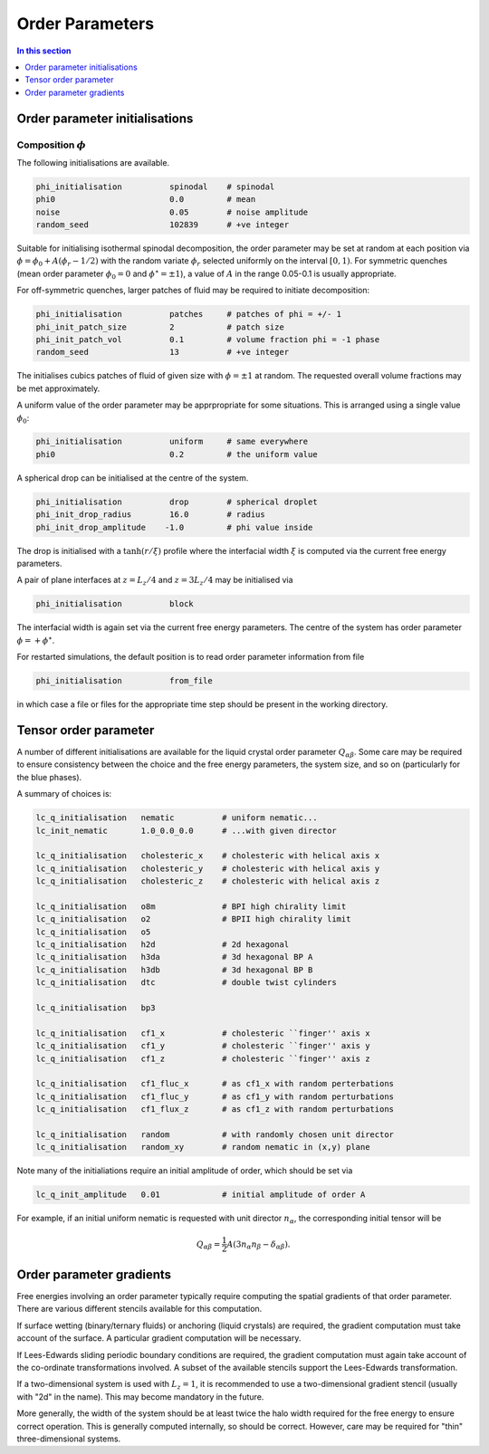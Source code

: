 
Order Parameters
----------------

.. contents:: In this section
   :depth: 1
   :local:
   :backlinks: none

Order parameter initialisations
^^^^^^^^^^^^^^^^^^^^^^^^^^^^^^^

Composition :math:`\phi`
""""""""""""""""""""""""


The following initialisations are available.

.. code-block:: none

  phi_initialisation          spinodal    # spinodal
  phi0                        0.0         # mean
  noise                       0.05        # noise amplitude
  random_seed                 102839      # +ve integer

Suitable for initialising isothermal spinodal decomposition, the order
parameter may be set at random at each position via
:math:`\phi = \phi_0 + A(\phi_r - 1/2)` with the random variate
:math:`\phi_r` selected uniformly on the interval :math:`[0,1)`. For symmetric
quenches (mean order parameter :math:`\phi_0 = 0` and
:math:`\phi^\star = \pm 1`),
a value of :math:`A` in the range 0.05-0.1 is usually appropriate.

For off-symmetric quenches, larger patches of fluid may be required to
initiate decomposition:

.. code-block:: none

  phi_initialisation          patches     # patches of phi = +/- 1
  phi_init_patch_size         2           # patch size
  phi_init_patch_vol          0.1         # volume fraction phi = -1 phase
  random_seed                 13          # +ve integer

The initialises cubics patches of fluid of given size with :math:`\phi= \pm 1`
at random. The requested overall volume fractions may be met approximately.


A uniform value of the order parameter may be apprpropriate for
some situations. This is arranged using a single value :math:`\phi_0`:

.. code-block:: none

  phi_initialisation          uniform     # same everywhere
  phi0                        0.2         # the uniform value

A spherical drop can be initialised at the centre of the system.

.. code-block:: none

  phi_initialisation          drop        # spherical droplet
  phi_init_drop_radius        16.0        # radius
  phi_init_drop_amplitude    -1.0         # phi value inside

The drop is initialised with a :math:`\tanh(r/\xi)` profile where the
interfacial width :math:`\xi` is computed via the current free energy
parameters.

A pair of plane interfaces at :math:`z = L_z/4` and :math:`z=3L_z/4` may
be initialised via

.. code-block:: none

  phi_initialisation          block

The interfacial width is again set via the current free energy parameters.
The centre of the system has order parameter :math:`\phi = +\phi^\star`.


For restarted simulations, the default position is to read order
parameter information from file

.. code-block:: none

  phi_initialisation          from_file

in which case a file or files for the appropriate time step should
be present in the working directory.

Tensor order parameter
^^^^^^^^^^^^^^^^^^^^^^


A number of different initialisations are available for the liquid
crystal order parameter :math:`Q_{\alpha\beta}`. Some care may be required
to ensure consistency between the choice and the free energy
parameters, the system size, and so on (particularly for the blue phases).

A summary of choices is:

.. code-block:: none

  lc_q_initialisation   nematic          # uniform nematic...
  lc_init_nematic       1.0_0.0_0.0      # ...with given director

  lc_q_initialisation   cholesteric_x    # cholesteric with helical axis x
  lc_q_initialisation   cholesteric_y    # cholesteric with helical axis y
  lc_q_initialisation   cholesteric_z    # cholesteric with helical axis z

  lc_q_initialisation   o8m              # BPI high chirality limit
  lc_q_initialisation   o2               # BPII high chirality limit
  lc_q_initialisation   o5
  lc_q_initialisation   h2d              # 2d hexagonal
  lc_q_initialisation   h3da             # 3d hexagonal BP A
  lc_q_initialisation   h3db             # 3d hexagonal BP B
  lc_q_initialisation   dtc              # double twist cylinders

  lc_q_initialisation   bp3

  lc_q_initialisation   cf1_x            # cholesteric ``finger'' axis x
  lc_q_initialisation   cf1_y            # cholesteric ``finger'' axis y
  lc_q_initialisation   cf1_z            # cholesteric ``finger'' axis z

  lc_q_initialisation   cf1_fluc_x       # as cf1_x with random perterbations
  lc_q_initialisation   cf1_fluc_y       # as cf1_y with random perturbations
  lc_q_initialisation   cf1_flux_z       # as cf1_z with random perturbations

  lc_q_initialisation   random           # with randomly chosen unit director
  lc_q_initialisation   random_xy        # random nematic in (x,y) plane

Note many of the initialiations require an initial amplitude of order,
which should be set via

.. code-block:: none

  lc_q_init_amplitude   0.01             # initial amplitude of order A

For example, if an initial uniform nematic is requested with
unit director :math:`n_\alpha`, the corresponding initial tensor will be

.. math::

  Q_{\alpha\beta} =
  {\textstyle \frac{1}{2}} A (3 n_\alpha n_\beta - \delta_{\alpha\beta}).


Order parameter gradients
^^^^^^^^^^^^^^^^^^^^^^^^^

Free energies involving an order parameter typically require computing
the spatial gradients of that order parameter. There are various
different stencils available for this computation.

If surface wetting (binary/ternary fluids) or anchoring (liquid crystals)
are required, the gradient computation must take account of the surface.
A particular gradient computation will be necessary.

If Lees-Edwards sliding periodic boundary conditions are required, the
gradient computation must again take account of the co-ordinate
transformations involved. A subset of the available stencils
support the Lees-Edwards transformation.

If a two-dimensional system is used with :math:`L_z = 1`, it is
recommended to use a
two-dimensional gradient stencil (usually with "2d" in the name).
This may become mandatory in the future.

More generally, the width of the system  should be at least twice the
halo width required for the free energy to ensure correct operation.
This is generally computed internally, so should be correct. However,
care may be required for "thin" three-dimensional systems.
